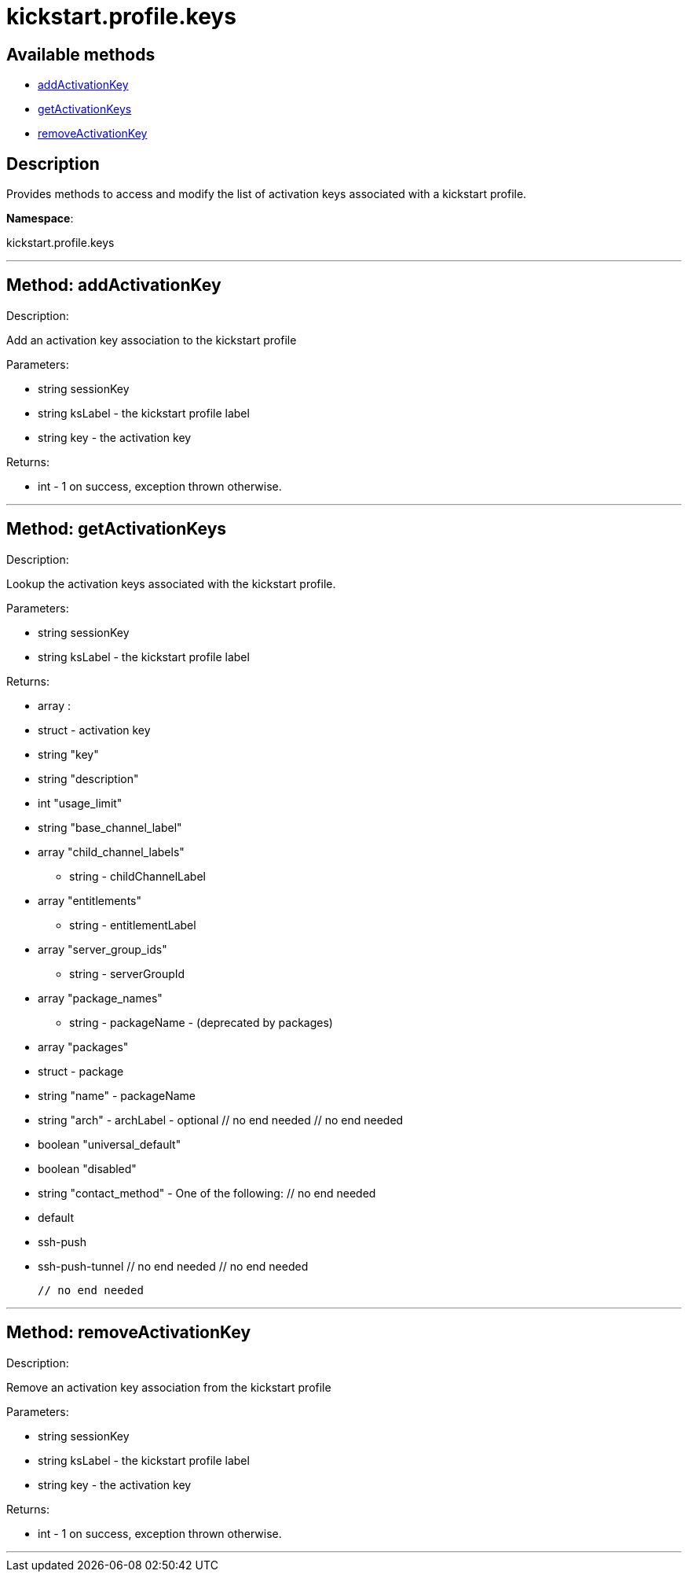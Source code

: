 [#apidoc-kickstart_profile_keys]
= kickstart.profile.keys


== Available methods

* <<apidoc-kickstart_profile_keys-addActivationKey,addActivationKey>>
* <<apidoc-kickstart_profile_keys-getActivationKeys,getActivationKeys>>
* <<apidoc-kickstart_profile_keys-removeActivationKey,removeActivationKey>>

== Description

Provides methods to access and modify the list of activation keys
 associated with a kickstart profile.

*Namespace*:

kickstart.profile.keys

'''


[#apidoc-kickstart_profile_keys-addActivationKey]
== Method: addActivationKey 

Description:

Add an activation key association to the kickstart profile




Parameters:

* [.string]#string#  sessionKey
 
* [.string]#string#  ksLabel - the kickstart profile label
 
* [.string]#string#  key - the activation key
 

Returns:

* [.int]#int#  - 1 on success, exception thrown otherwise.
 


'''


[#apidoc-kickstart_profile_keys-getActivationKeys]
== Method: getActivationKeys 

Description:

Lookup the activation keys associated with the kickstart
 profile.




Parameters:

* [.string]#string#  sessionKey
 
* [.string]#string#  ksLabel - the kickstart profile label
 

Returns:

* [.array]#array# :
     * [.struct]#struct#  - activation key
     * [.string]#string#  "key"
     * [.string]#string#  "description"
     * [.int]#int#  "usage_limit"
     * [.string]#string#  "base_channel_label"
     * [.array]#array#  "child_channel_labels"
** string - childChannelLabel
     * [.array]#array#  "entitlements"
** string - entitlementLabel
     * [.array]#array#  "server_group_ids"
** string - serverGroupId
     * [.array]#array#  "package_names"
** string - packageName - (deprecated by packages)
     * [.array]#array#  "packages"
       * [.struct]#struct#  - package
         * [.string]#string#  "name" - packageName
         * [.string]#string#  "arch" - archLabel - optional
       // no end needed
     // no end needed
     * [.boolean]#boolean#  "universal_default"
     * [.boolean]#boolean#  "disabled"
     * [.string]#string#  "contact_method" - One of the following:
       // no end needed
         * default
         * ssh-push
         * ssh-push-tunnel
       // no end needed
   // no end needed
 
   // no end needed
 


'''


[#apidoc-kickstart_profile_keys-removeActivationKey]
== Method: removeActivationKey 

Description:

Remove an activation key association from the kickstart profile




Parameters:

* [.string]#string#  sessionKey
 
* [.string]#string#  ksLabel - the kickstart profile label
 
* [.string]#string#  key - the activation key
 

Returns:

* [.int]#int#  - 1 on success, exception thrown otherwise.
 


'''

